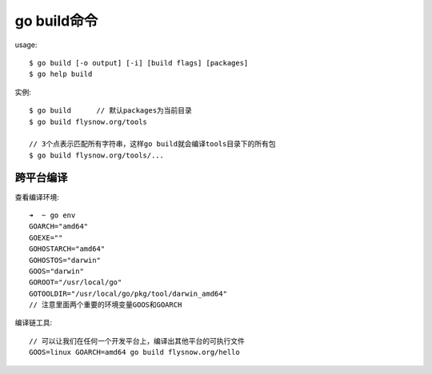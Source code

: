 .. _go_build:

go build命令
###################

usage::

    $ go build [-o output] [-i] [build flags] [packages]
    $ go help build


实例::

    $ go build      // 默认packages为当前目录
    $ go build flysnow.org/tools

    // 3个点表示匹配所有字符串，这样go build就会编译tools目录下的所有包
    $ go build flysnow.org/tools/...



跨平台编译
==========

查看编译环境::

    ➜  ~ go env
    GOARCH="amd64"
    GOEXE=""
    GOHOSTARCH="amd64"
    GOHOSTOS="darwin"
    GOOS="darwin"
    GOROOT="/usr/local/go"
    GOTOOLDIR="/usr/local/go/pkg/tool/darwin_amd64"
    // 注意里面两个重要的环境变量GOOS和GOARCH

编译链工具::

    // 可以让我们在任何一个开发平台上，编译出其他平台的可执行文件
    GOOS=linux GOARCH=amd64 go build flysnow.org/hello






